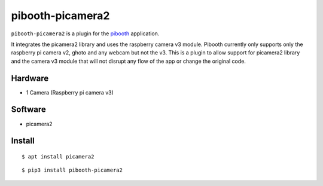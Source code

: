 =================
pibooth-picamera2
=================

|PythonVersions| |Downloads|

``pibooth-picamera2`` is a plugin for the `pibooth`_ application.

It integrates the picamera2 library and uses the raspberry camera v3 module. Pibooth currently only supports only the raspberry pi camera v2, 
ghoto and any webcam but not the v3. This is a plugin to allow support for picamera2 library and the camera v3 module that will not disrupt 
any flow of the app or change the original code.

Hardware
--------
- 1 Camera (Raspberry pi camera v3)

Software
--------
- picamera2 

Install
-------
::

     $ apt install picamera2

::

     $ pip3 install pibooth-picamera2 

.. _`pibooth`: https://pypi.org/project/pibooth 

.. |PythonVersions| image:: https://img.shields.io/badge/python-3.9+-red.svg
   :target: https://www.python.org/downloads 
   :alt: Python 3.9+

.. |Downloads| image:: https://img.shields.io/pypi/dm/pibooth?color=purple
   :target: https://pypi.org/project/pibooth-picamera2
   :alt: PyPi downloads

